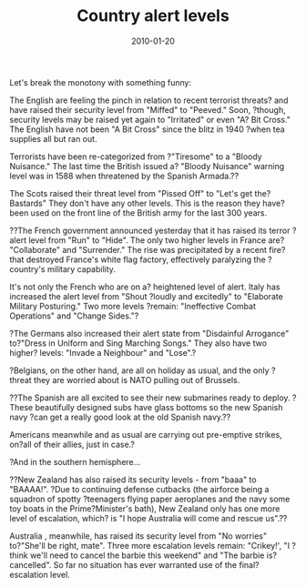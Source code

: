 #+TITLE: Country alert levels
#+DATE: 2010-01-20
#+CATEGORIES: funny

Let's break the monotony with something funny:

The English are feeling the pinch in relation to recent terrorist threats? and have raised their security level from "Miffed" to "Peeved." Soon, ?though, security levels may be raised yet again to "Irritated" or even "A? Bit Cross." The English have not been "A Bit Cross" since the blitz in 1940 ?when tea supplies all but ran out.

Terrorists have been re-categorized from ?"Tiresome" to a "Bloody Nuisance." The last time the British issued a? "Bloody Nuisance" warning level was in 1588 when threatened by the Spanish Armada.??

The Scots raised their threat level from "Pissed Off" to "Let's get the? Bastards" They don't have any other levels. This is the reason they have? been used on the front line of the British army for the last 300 years.

??The French government announced yesterday that it has raised its terror ?alert level from "Run" to "Hide". The only two higher levels in France are? "Collaborate" and "Surrender." The rise was precipitated by a recent fire?that destroyed France's white flag factory, effectively paralyzing the ?country's military capability.

It's not only the French who are on a? heightened level of alert.
Italy has increased the alert level from "Shout ?loudly and excitedly" to "Elaborate Military Posturing." Two more levels ?remain: "Ineffective Combat Operations" and "Change Sides."?

?The Germans also increased their alert state from "Disdainful Arrogance" to?"Dress in Uniform and Sing Marching Songs." They also have two higher? levels: "Invade a Neighbour" and "Lose".?

?Belgians, on the other hand, are all on holiday as usual, and the only ?threat they are worried about is NATO pulling out of Brussels.

??The Spanish are all excited to see their new submarines ready to deploy. ?These beautifully designed subs have glass bottoms so the new Spanish navy ?can get a really good look at the old Spanish navy.??

Americans meanwhile and as usual are carrying out pre-emptive strikes, on?all of their allies, just in case.?

?And in the southern hemisphere...

??New Zealand has also raised its security levels - from "baaa" to "BAAAA!". ?Due to continuing defense cutbacks (the airforce being a squadron of spotty ?teenagers flying paper aeroplanes and the navy some toy boats in the Prime?Minister's bath), New Zealand only has one more level of escalation, which? is "I hope Australia will come and rescue us".??

Australia , meanwhile, has raised its security level from "No worries" to?"She'll be right, mate". Three more escalation levels remain: "Crikey!', "I ?think we'll need to cancel the barbie this weekend" and "The barbie is? cancelled". So far no situation has ever warranted use of the final? escalation level.

